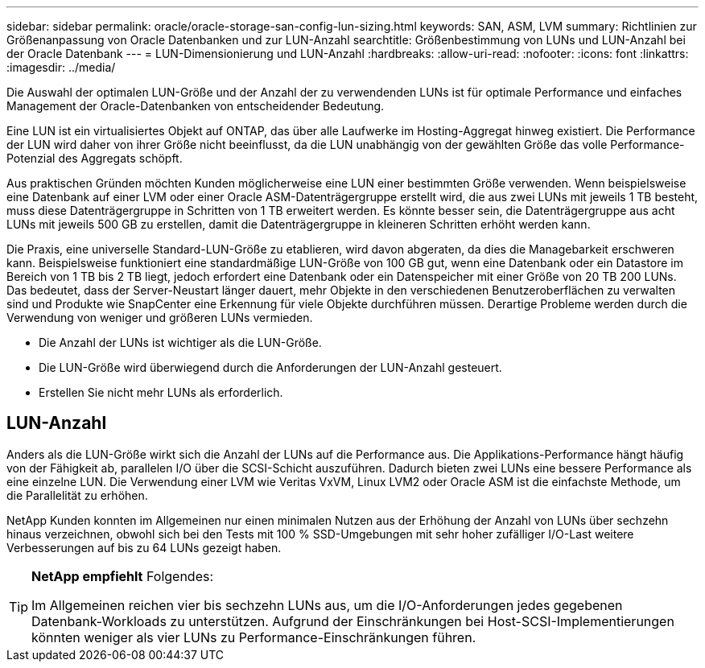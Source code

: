 ---
sidebar: sidebar 
permalink: oracle/oracle-storage-san-config-lun-sizing.html 
keywords: SAN, ASM, LVM 
summary: Richtlinien zur Größenanpassung von Oracle Datenbanken und zur LUN-Anzahl 
searchtitle: Größenbestimmung von LUNs und LUN-Anzahl bei der Oracle Datenbank 
---
= LUN-Dimensionierung und LUN-Anzahl
:hardbreaks:
:allow-uri-read: 
:nofooter: 
:icons: font
:linkattrs: 
:imagesdir: ../media/


[role="lead"]
Die Auswahl der optimalen LUN-Größe und der Anzahl der zu verwendenden LUNs ist für optimale Performance und einfaches Management der Oracle-Datenbanken von entscheidender Bedeutung.

Eine LUN ist ein virtualisiertes Objekt auf ONTAP, das über alle Laufwerke im Hosting-Aggregat hinweg existiert. Die Performance der LUN wird daher von ihrer Größe nicht beeinflusst, da die LUN unabhängig von der gewählten Größe das volle Performance-Potenzial des Aggregats schöpft.

Aus praktischen Gründen möchten Kunden möglicherweise eine LUN einer bestimmten Größe verwenden. Wenn beispielsweise eine Datenbank auf einer LVM oder einer Oracle ASM-Datenträgergruppe erstellt wird, die aus zwei LUNs mit jeweils 1 TB besteht, muss diese Datenträgergruppe in Schritten von 1 TB erweitert werden. Es könnte besser sein, die Datenträgergruppe aus acht LUNs mit jeweils 500 GB zu erstellen, damit die Datenträgergruppe in kleineren Schritten erhöht werden kann.

Die Praxis, eine universelle Standard-LUN-Größe zu etablieren, wird davon abgeraten, da dies die Managebarkeit erschweren kann. Beispielsweise funktioniert eine standardmäßige LUN-Größe von 100 GB gut, wenn eine Datenbank oder ein Datastore im Bereich von 1 TB bis 2 TB liegt, jedoch erfordert eine Datenbank oder ein Datenspeicher mit einer Größe von 20 TB 200 LUNs. Das bedeutet, dass der Server-Neustart länger dauert, mehr Objekte in den verschiedenen Benutzeroberflächen zu verwalten sind und Produkte wie SnapCenter eine Erkennung für viele Objekte durchführen müssen. Derartige Probleme werden durch die Verwendung von weniger und größeren LUNs vermieden.

* Die Anzahl der LUNs ist wichtiger als die LUN-Größe.
* Die LUN-Größe wird überwiegend durch die Anforderungen der LUN-Anzahl gesteuert.
* Erstellen Sie nicht mehr LUNs als erforderlich.




== LUN-Anzahl

Anders als die LUN-Größe wirkt sich die Anzahl der LUNs auf die Performance aus. Die Applikations-Performance hängt häufig von der Fähigkeit ab, parallelen I/O über die SCSI-Schicht auszuführen. Dadurch bieten zwei LUNs eine bessere Performance als eine einzelne LUN. Die Verwendung einer LVM wie Veritas VxVM, Linux LVM2 oder Oracle ASM ist die einfachste Methode, um die Parallelität zu erhöhen.

NetApp Kunden konnten im Allgemeinen nur einen minimalen Nutzen aus der Erhöhung der Anzahl von LUNs über sechzehn hinaus verzeichnen, obwohl sich bei den Tests mit 100 % SSD-Umgebungen mit sehr hoher zufälliger I/O-Last weitere Verbesserungen auf bis zu 64 LUNs gezeigt haben.

[TIP]
====
*NetApp empfiehlt* Folgendes:

Im Allgemeinen reichen vier bis sechzehn LUNs aus, um die I/O-Anforderungen jedes gegebenen Datenbank-Workloads zu unterstützen. Aufgrund der Einschränkungen bei Host-SCSI-Implementierungen könnten weniger als vier LUNs zu Performance-Einschränkungen führen.

====